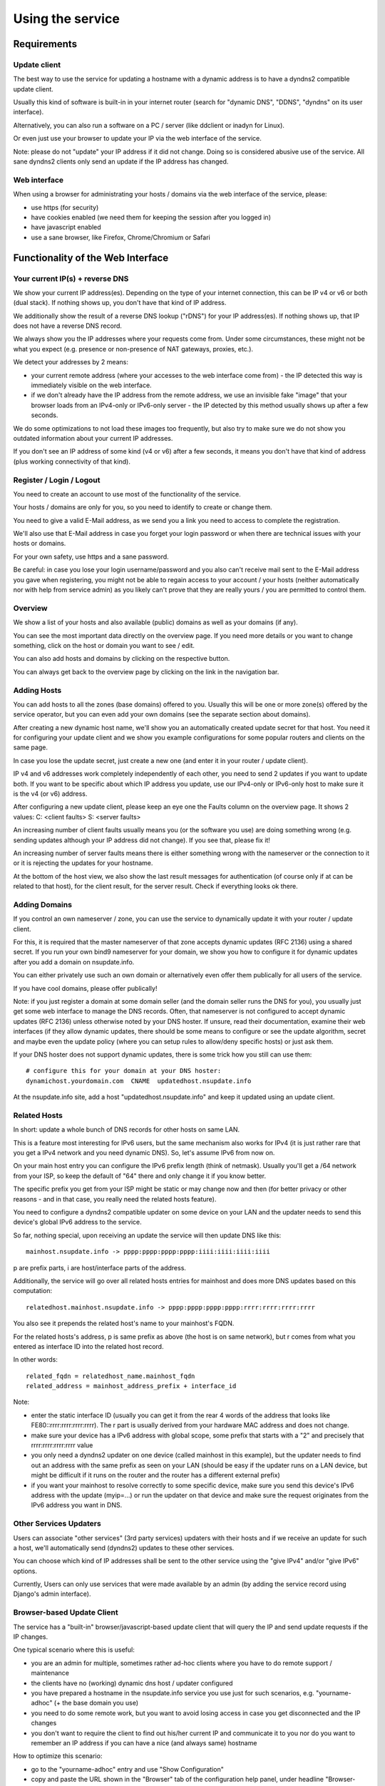 =================
Using the service
=================

Requirements
============

Update client
-------------
The best way to use the service for updating a hostname with a dynamic address is to have a dyndns2 compatible
update client.

Usually this kind of software is built-in in your internet router (search for "dynamic DNS", "DDNS", "dyndns" on
its user interface).

Alternatively, you can also run a software on a PC / server (like ddclient or inadyn for Linux).

Or even just use your browser to update your IP via the web interface of the service.

Note: please do not "update" your IP address if it did not change. Doing so is considered abusive use of the service.
All sane dyndns2 clients only send an update if the IP address has changed.

Web interface
-------------
When using a browser for administrating your hosts / domains via the web interface of the service, please:

* use https (for security)
* have cookies enabled (we need them for keeping the session after you logged in)
* have javascript enabled
* use a sane browser, like Firefox, Chrome/Chromium or Safari

Functionality of the Web Interface
==================================

Your current IP(s) + reverse DNS
--------------------------------

We show your current IP address(es).
Depending on the type of your internet connection, this can be IP v4 or v6 or both (dual stack).
If nothing shows up, you don't have that kind of IP address.

We additionally show the result of a reverse DNS lookup ("rDNS") for your IP address(es).
If nothing shows up, that IP does not have a reverse DNS record.

We always show you the IP addresses where your requests come from. Under some circumstances, these might not be what
you expect (e.g. presence or non-presence of NAT gateways, proxies, etc.).

We detect your addresses by 2 means:

* your current remote address (where your accesses to the web interface come from) - the IP detected this way is
  immediately visible on the web interface.
* if we don't already have the IP address from the remote address, we use an invisible fake "image" that your browser
  loads from an IPv4-only or IPv6-only server - the IP detected by this method usually shows up after a few seconds.

We do some optimizations to not load these images too frequently, but also try to make sure we do not show you outdated
information about your current IP addresses.

If you don't see an IP address of some kind (v4 or v6) after a few seconds, it means you don't have that kind of
address (plus working connectivity of that kind).

Register / Login / Logout
-------------------------
You need to create an account to use most of the functionality of the service.

Your hosts / domains are only for you, so you need to identify to create or change them.

You need to give a valid E-Mail address, as we send you a link you need to access to complete the registration.

We'll also use that E-Mail address in case you forget your login password or when there are technical issues
with your hosts or domains.

For your own safety, use https and a sane password.

Be careful: in case you lose your login username/password and you also can't receive mail sent to the E-Mail address
you gave when registering, you might not be able to regain access to your account / your hosts (neither automatically
nor with help from service admin) as you likely can't prove that they are really yours / you are permitted to
control them.

Overview
--------
We show a list of your hosts and also available (public) domains as well as your domains (if any).

You can see the most important data directly on the overview page. If you need more details or you want to change
something, click on the host or domain you want to see / edit.

You can also add hosts and domains by clicking on the respective button.

You can always get back to the overview page by clicking on the link in the navigation bar.

Adding Hosts
------------
You can add hosts to all the zones (base domains) offered to you.
Usually this will be one or more zone(s) offered by the service operator, but you can even add your own domains
(see the separate section about domains).

After creating a new dynamic host name, we'll show you an automatically created update secret for that host.
You need it for configuring your update client and we show you example configurations for some popular routers and
clients on the same page.

In case you lose the update secret, just create a new one (and enter it in your router / update client).

IP v4 and v6 addresses work completely independently of each other, you need to send 2 updates if you want to update
both. If you want to be specific about which IP address you update, use our IPv4-only or IPv6-only host to make sure
it is the v4 (or v6) address.

After configuring a new update client, please keep an eye one the Faults column on the overview page.
It shows 2 values: C: <client faults> S: <server faults>

An increasing number of client faults usually means you (or the software you use) are doing something wrong
(e.g. sending updates although your IP address did not change). If you see that, please fix it!

An increasing number of server faults means there is either something wrong with the nameserver or the
connection to it or it is rejecting the updates for your hostname.

At the bottom of the host view, we also show the last result messages for authentication (of course only if at can be
related to that host), for the client result, for the server result. Check if everything looks ok there.

Adding Domains
--------------
If you control an own nameserver / zone, you can use the service to dynamically update it with your router / update
client.

For this, it is required that the master nameserver of that zone accepts dynamic updates (RFC 2136) using a shared
secret. If you run your own bind9 nameserver for your domain, we show you how to configure it for dynamic updates
after you add a domain on nsupdate.info.

You can either privately use such an own domain or alternatively even offer them publically for all users of the service.

If you have cool domains, please offer publically!

Note: if you just register a domain at some domain seller (and the domain seller runs the DNS for you), you usually
just get some web interface to manage the DNS records. Often, that nameserver is not configured to accept dynamic
updates (RFC 2136) unless otherwise noted by your DNS hoster. If unsure, read their documentation, examine their
web interfaces (if they allow dynamic updates, there should be some means to configure or see the update algorithm,
secret and maybe even the update policy (where you can setup rules to allow/deny specific hosts) or just ask them.

If your DNS hoster does not support dynamic updates, there is some trick how you still can use them:

::

    # configure this for your domain at your DNS hoster:
    dynamichost.yourdomain.com  CNAME  updatedhost.nsupdate.info

At the nsupdate.info site, add a host "updatedhost.nsupdate.info" and keep it updated using an update client.


Related Hosts
-------------

In short: update a whole bunch of DNS records for other hosts on same LAN.

This is a feature most interesting for IPv6 users, but the same mechanism also
works for IPv4 (it is just rather rare that you get a IPv4 network and you need
dynamic DNS). So, let's assume IPv6 from now on.

On your main host entry you can configure the IPv6 prefix length (think of netmask).
Usually you'll get a /64 network from your ISP, so keep the default of "64" there
and only change it if you know better.

The specific prefix you get from your ISP might be static or may change now and
then (for better privacy or other reasons - and in that case, you really need
the related hosts feature).

You need to configure a dyndns2 compatible updater on some device on your LAN
and the updater needs to send this device's global IPv6 address to the service.

So far, nothing special, upon receiving an update the service will then update
DNS like this:

::

    mainhost.nsupdate.info -> pppp:pppp:pppp:pppp:iiii:iiii:iiii:iiii

p are prefix parts, i are host/interface parts of the address.

Additionally, the service will go over all related hosts entries for mainhost
and does more DNS updates based on this computation:

::

    relatedhost.mainhost.nsupdate.info -> pppp:pppp:pppp:pppp:rrrr:rrrr:rrrr:rrrr

You also see it prepends the related host's name to your mainhost's FQDN.

For the related hosts's address, p is same prefix as above (the host is on same
network), but r comes from what you entered as interface ID into the related
host record.

In other words:

::

    related_fqdn = relatedhost_name.mainhost_fqdn
    related_address = mainhost_address_prefix + interface_id


Note:

* enter the static interface ID (usually you can get it from the rear 4 words
  of the address that looks like FE80::rrrr:rrrr:rrrr:rrrr). The r part is
  usually derived from your hardware MAC address and does not change.
* make sure your device has a IPv6 address with global scope, some prefix that
  starts with a "2" and precisely that rrrr:rrrr:rrrr:rrrr value
* you only need a dyndns2 updater on one device (called mainhost in this
  example), but the updater needs to find out an address with the same prefix
  as seen on your LAN (should be easy if the updater runs on a LAN device, but
  might be difficult if it runs on the router and the router has a different
  external prefix)
* if you want your mainhost to resolve correctly to some specific device,
  make sure you send this device's IPv6 address with the update (myip=...) or
  run the updater on that device and make sure the request originates from
  the IPv6 address you want in DNS.


Other Services Updaters
-----------------------

Users can associate "other services" (3rd party services) updaters with their
hosts and if we receive an update for such a host, we'll automatically send
(dyndns2) updates to these other services.

You can choose which kind of IP addresses shall be sent to the other service
using the "give IPv4" and/or "give IPv6" options.

Currently, Users can only use services that were made available by an admin
(by adding the service record using Django's admin interface).


Browser-based Update Client
---------------------------

The service has a "built-in" browser/javascript-based update client that will
query the IP and send update requests if the IP changes.

One typical scenario where this is useful:

* you are an admin for multiple, sometimes rather ad-hoc clients where you
  have to do remote support / maintenance
* the clients have no (working) dynamic dns host / updater configured
* you have prepared a hostname in the nsupdate.info service you use just
  for such scenarios, e.g. "yourname-adhoc" (+ the base domain you use)
* you need to do some remote work, but you want to avoid losing access in
  case you get disconnected and the IP changes
* you don't want to require the client to find out his/her current IP and
  communicate it to you nor do you want to remember an IP address if you can
  have a nice (and always same) hostname

How to optimize this scenario:

* go to the "yourname-adhoc" entry and use "Show Configuration"
* copy and paste the URL shown in the "Browser" tab of the configuration help
  panel, under headline "Browser-based update client"
* optional: try it yourself in your browser
* give this URL to your client (E-Mail, Chat, ...), tell the client to open it
  with a browser and keep that page open in the browser until you're finished.
* once the client has done that, "yourname-adhoc" will point to the client's IP

Note:

* we show 3 slightly different URLs:

  - the first one is generic and will use either IP v4 or v6,
  - the other 2 are specific and will either enforce usage of IP v4, or v6.
* this whole browser-based mechanism is only for adhoc and temporary use - if
  you need something permanently or repeatingly, please configure a real update
  client
* if you can't electronically give the URL to the client, you can also give:

  - URL: like above, but remove the "yourname-adhoc.basedomain:secret@" part
  - when clients visits that URL, it will ask for username and password:

    - User name: yourname-adhoc.basedomain
    - Password: secret
  - let the client check "Last update response". Should be "good" (or "nochg")
    plus same IP as shown below "My IP". If it shows something else, then there
    likely was a typo in the user name or password.


Troubleshooting
===============

Look here first if it doesn't work
----------------------------------

On the web interface, find the not working host in the overview's host list.

What does the "available" and "faults c/s" column say?

* if your host is not available, it can't be updated (visit host view to make
  it available)
* if you see increasing client faults count, your update client is doing something
  wrong. in the end, that might flag that host as abusive: you'll see "abuse" or
  "abuse_blocked" in that case (visit host view to deselect "abuse" flag).

Now click on the hostname to go to the detailled host view.

There, at the bottom, you will see the last messages that were generated about
your client (whether it is updating ok or causing errors/warnings) and about
the domain's DNS server (in case it can't be reached or is malfunctioning or
rejects updates). The date/time given is UTC.

But please note: we can not show you issues with your credentials there (like
when you configured your update client with wrong values for http basic authentication).


Address update for your host is not working (and never worked)
--------------------------------------------------------------

Check your update client settings again:

* typos? additional spaces somewhere? this is sometimes hard to see.
* keep in mind that when we create and show you a new update secret, the old one becomes invalid.
* the updater uses your host's fqdn and the update secret as credentials,
  NOT your service web site username / password.
* if the https update URL does not work, try http - especially for older software.

Address update for your host is not working (but worked before)
---------------------------------------------------------------

If this is the case, first check these things (and then the ones listed above):

* if you use an updater that does not conform to the dyndns2 standard, it might be that your host got flagged as
  abusive. Go to the detailled view of your host and see whether abuse is checked. If it is, fix / change your
  updater then uncheck the abuse flag and save.
* if the client fault counter on the overview page keeps rising, you didn't fix the issue - try again.
* if it keeps getting flagged as abusive, you didn't fix the issue - try again.
* if you have a local network with multiple machines that shared one internet connection, it is sufficient to enable
  an update client on one of the machines (preferably your internet router or a machine that is on most of the time).
  if you run update clients on multiple machines, this may cause them sending nochg updates frequently and your host
  might get flagged as abusive due to that.

Something else?
---------------

* read the hints and on-screen help the service shows to you, including the footer stuff.
* if nothing else helps, contact the service administrator.
* if you think you have found a bug in the software, file it on the project's issue tracker on github (after doing
  a quick check whether such a bug has already been reported or even fixed).


Update clients
==============

It is important that you run a dyndns2 standards compliant software to update your host.

Recommended
-----------

Here are some clients that likely qualify:

* ddclient

  - we offer configuration help for it, just copy & paste
  - good working, reliable
  - the official version is IPv4 only, IPv6 support needs a patched version
  - Linux & other POSIX systems
* inadyn (>= 1.99.11)

  - we offer configuration help for it, just copy & paste
  - good working, reliable
  - IPv4 only
  - Linux & other POSIX systems
* python-dyndnsc

  - still alpha/beta, but works
  - IPv4 and good IPv6 support
  - Mac OS X, Linux and FreeBSD
* whatever your router / gateway / firewall has for dyndns / ddns

  - quality of update client implementations varies widely
  - running on the system that has your public IP makes updating your host when your IP changes easier
  - no need to run additional software on other machines in that network
* nsupdate-info's browser-based updater

  - only for adhoc scenarios, not intended for long term use
  - runs in your browser with javascript

Known-Problematic
-----------------

These clients or update methods have known issues or are not dyndns2 standards compliant.
This likely causes unnecessary load on the service servers and network.

You should not use these:

* a cron job + wget or curl

  - will either send nochg updates frequently (your host will get flagged as abusive)
  - or it will be very slow reacting to IP changes
* your self-written not fully standards compliant update client software

  - it looks simple first, but to fully comply is more effort
  - if you're not willing to fully comply, then don't even start
  - there are already enough badly implemented and also "almost compliant" updaters out there
  - rather try to use well-behaved existing update software
  - or try to improve the "almost compliant" existing update software
